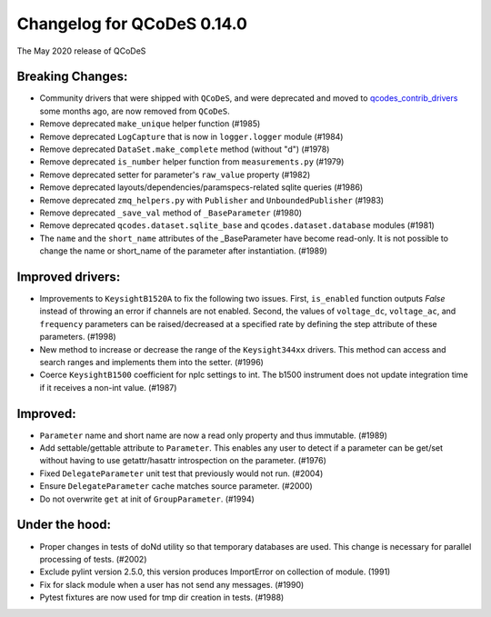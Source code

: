 Changelog for QCoDeS 0.14.0
===========================

The May 2020 release of QCoDeS

Breaking Changes:
_________________

* Community drivers that were shipped with ``QCoDeS``, and were deprecated
  and moved to
  `qcodes_contrib_drivers <https://github.com/QCoDeS/Qcodes_contrib_drivers>`_
  some months ago, are now removed from ``QCoDeS``.
* Remove deprecated ``make_unique`` helper function (#1985)
* Remove deprecated ``LogCapture`` that is now in ``logger.logger`` module (#1984)
* Remove deprecated ``DataSet.make_complete`` method (without "d") (#1978)
* Remove deprecated ``is_number`` helper function from ``measurements.py`` (#1979)
* Remove deprecated setter for parameter's ``raw_value`` property (#1982)
* Remove deprecated layouts/dependencies/paramspecs-related sqlite queries (#1986)
* Remove deprecated ``zmq_helpers.py`` with ``Publisher`` and ``UnboundedPublisher`` (#1983)
* Remove deprecated ``_save_val`` method of ``_BaseParameter`` (#1980)
* Remove deprecated ``qcodes.dataset.sqlite_base`` and ``qcodes.dataset.database`` modules (#1981)
* The ``name`` and the ``short_name`` attributes of the _BaseParameter have become read-only. It is not 
  possible to change the name or short_name of the parameter after instantiation. (#1989)


Improved drivers:
_________________

* Improvements to ``KeysightB1520A`` to fix the following two issues. First, ``is_enabled`` function outputs 
  `False` instead of throwing an error if channels are not enabled. Second, the values of ``voltage_dc``, 
  ``voltage_ac``, and ``frequency`` parameters can be raised/decreased at a specified rate by defining the 
  step attribute of these parameters. (#1998)
* New method to increase or decrease the range of the ``Keysight344xx`` drivers. This method 
  can access and search ranges and implements them into the setter. (#1996)
* Coerce ``KeysightB1500`` coefficient for nplc settings to int. The b1500 instrument does not update 
  integration time if it receives a non-int value. (#1987)


Improved:
_________

* ``Parameter`` name and short name are now a read only property and thus immutable. (#1989)
* Add settable/gettable attribute to ``Parameter``. This enables any user to detect if a 
  parameter can be get/set without having to use getattr/hasattr introspection on the parameter. (#1976)
* Fixed ``DelegateParameter`` unit test that previously would not run. (#2004)
* Ensure ``DelegateParameter`` cache matches source parameter. (#2000)
* Do not overwrite ``get`` at init of ``GroupParameter``. (#1994)

Under the hood:
_______________

* Proper changes in tests of doNd utility so that temporary databases are used.
  This change is necessary for parallel processing of tests. (#2002)
* Exclude pylint version 2.5.0, this version produces ImportError 
  on collection of module. (1991)
* Fix for slack module when a user has not send any messages. (#1990)
* Pytest fixtures are now used for tmp dir creation in tests. (#1988)

